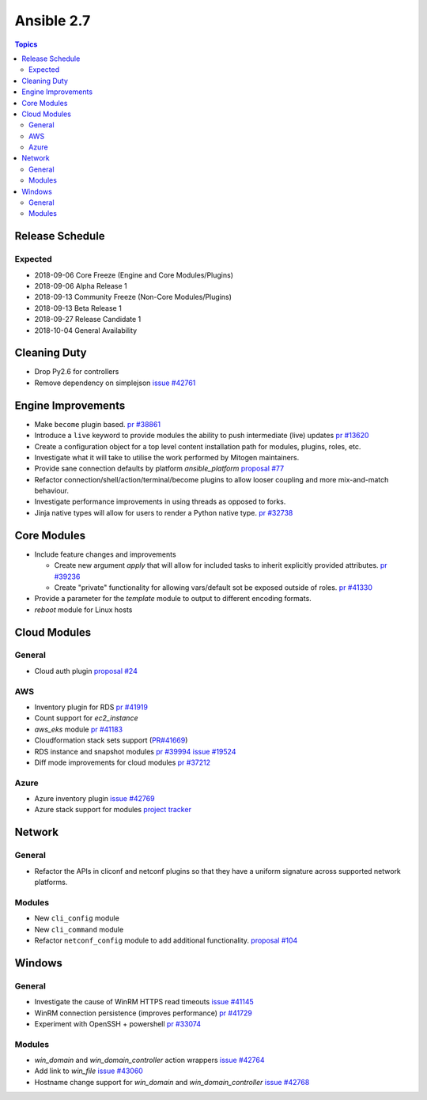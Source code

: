 ===========
Ansible 2.7
===========

.. contents:: Topics

Release Schedule
----------------

Expected
========

- 2018-09-06 Core Freeze (Engine and Core Modules/Plugins)
- 2018-09-06 Alpha Release 1
- 2018-09-13 Community Freeze (Non-Core Modules/Plugins)
- 2018-09-13 Beta Release 1
- 2018-09-27 Release Candidate 1
- 2018-10-04 General Availability

Cleaning Duty
-------------

- Drop Py2.6 for controllers
- Remove dependency on simplejson `issue #42761 <https://github.com/ansible/ansible/issues/42761>`_


Engine Improvements
-------------------

- Make ``become`` plugin based. `pr #38861 <https://github.com/ansible/ansible/pull/38861>`_ 
- Introduce a ``live`` keyword to provide modules the ability to push intermediate (live) updates `pr #13620 <https://github.com/ansible/ansible/pull/13620>`_
- Create a configuration object for a top level content installation path for modules, plugins, roles, etc. 
- Investigate what it will take to utilise the work performed by Mitogen maintainers.
- Provide sane connection defaults by platform `ansible_platform` `proposal #77 <https://github.com/ansible/proposals/issues/77>`_
- Refactor connection/shell/action/terminal/become plugins to allow looser coupling and more mix-and-match behaviour.
- Investigate performance improvements in using threads as opposed to forks.
- Jinja native types will allow for users to render a Python native type. `pr #32738 <https://github.com/ansible/ansible/pull/32738>`_


Core Modules
------------

- Include feature changes and improvements
  
  - Create new argument `apply` that will allow for included tasks to inherit explicitly provided attributes. `pr #39236 <https://github.com/ansible/ansible/pull/39236>`_
  - Create "private" functionality for allowing vars/default sot be exposed outside of roles. `pr #41330 <https://github.com/ansible/ansible/pull/41330>`_

- Provide a parameter for the `template` module to output to different encoding formats.
- `reboot` module for Linux hosts

Cloud Modules
-------------

General
=======
* Cloud auth plugin `proposal #24 <https://github.com/ansible/proposals/issues/24>`_

AWS
===
* Inventory plugin for RDS `pr #41919 <https://github.com/ansible/ansible/pull/41919>`_
* Count support for `ec2_instance`
* `aws_eks` module `pr #41183 <https://github.com/ansible/ansible/pull/41183>`_
* Cloudformation stack sets support (`PR#41669 <https://github.com/ansible/ansible/pull/41669>`_)
* RDS instance and snapshot modules `pr #39994 <https://github.com/ansible/ansible/pull/39994>`_ `issue #19524 <https://github.com/ansible/ansible/issues/19524>`_
* Diff mode improvements for cloud modules `pr #37212 <https://github.com/ansible/ansible/pull/37212>`_

Azure
=====

* Azure inventory plugin `issue #42769 <https://github.com/ansible/ansible/issues/42769>`__
* Azure stack support for modules `project tracker <https://github.com/nitzmahone/ansible/projects/2>`__


Network
-------

General
=======

* Refactor the APIs in cliconf and netconf plugins so that they have a uniform signature across supported network platforms.

Modules
=======

* New ``cli_config`` module
* New ``cli_command`` module
* Refactor ``netconf_config`` module to add additional functionality. `proposal #104 <https://github.com/ansible/proposals/issues/104>`_

Windows
-------

General
=======

* Investigate the cause of WinRM HTTPS read timeouts `issue #41145 <https://github.com/ansible/ansible/issues/41145>`__
* WinRM connection persistence (improves performance) `pr #41729 <https://github.com/ansible/ansible/pull/41729>`__
* Experiment with OpenSSH + powershell `pr #33074 <https://github.com/ansible/ansible/pull/33074>`_

Modules
=======

* `win_domain` and `win_domain_controller` action wrappers `issue #42764 <https://github.com/ansible/ansible/issues/42764>`__
* Add link to `win_file` `issue #43060 <https://github.com/ansible/ansible/issues/43060>`__
* Hostname change support for `win_domain` and `win_domain_controller` `issue #42768 <https://github.com/ansible/ansible/issues/42768>`__
